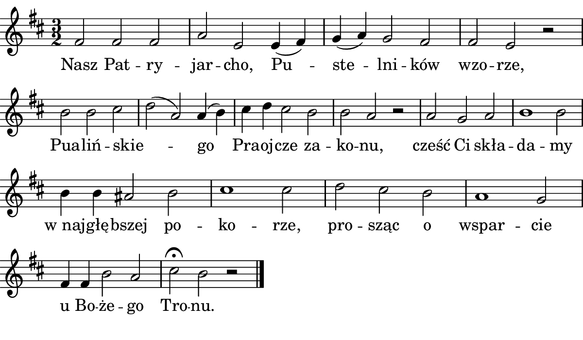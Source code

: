 \version "2.18.2"

#(set! paper-alist (cons '("boolet size" . (cons (* 6 in) (* 3.5 in))) paper-alist))

\paper {
   #(set-paper-size "boolet size")
   indent = 0\cm
   ragged-last = ##t
   top-margin = 0
   bottom-margin = 0
   right-margin = 0
   left-margin = 0
} 


\header {
  tagline = ""  % removed
}

musicOne = \relative c' {
  \autoBeamOff
  \cadenzaOn
  \time 3/2
  fis2 fis2 fis2 \bar "|" a2 e2 e4(fis4) \bar "|" g4(a4) g2 fis2 \bar "|" fis2 e2 r2 \bar "|" \break
  b'2 b2 cis2 \bar "|" d2(a2) a4(b4) \bar "|" cis4 d4 cis2 b2 \bar "|" b2 a2 r2 \bar "|" a2 g2 a2 \bar "|" b1 b2 \bar "|" \break
  b4 b4 ais2 b2 \bar "|" cis1 cis2 \bar "|" d2 cis2 b2 \bar "|" ais1 g2 \bar "|" \break
  fis4 fis4 b2 ais2 \bar "|" cis2\fermata b2 r2 \bar "|." 
}


verseOne = \lyricmode {
  Nasz Pat -- ry -- jar -- cho, Pu -- ste -- lni -- ków wzo -- rze,
  Pua -- liń -- skie -- _ go Pra -- oj -- cze za -- ko -- nu, cześć Ci skła -- da -- my
  "w naj" -- głę -- bszej po -- ko -- rze, pro -- sząc o wspar -- cie
  u Bo -- że -- go Tro -- nu.
}


\score {
  <<
    \new Voice = "one" {
      \clef treble 
      \key d \major
      \musicOne
    }
    \new Lyrics \lyricsto "one" {
      <<
      { \verseOne }
      >>
    }
  >>
}